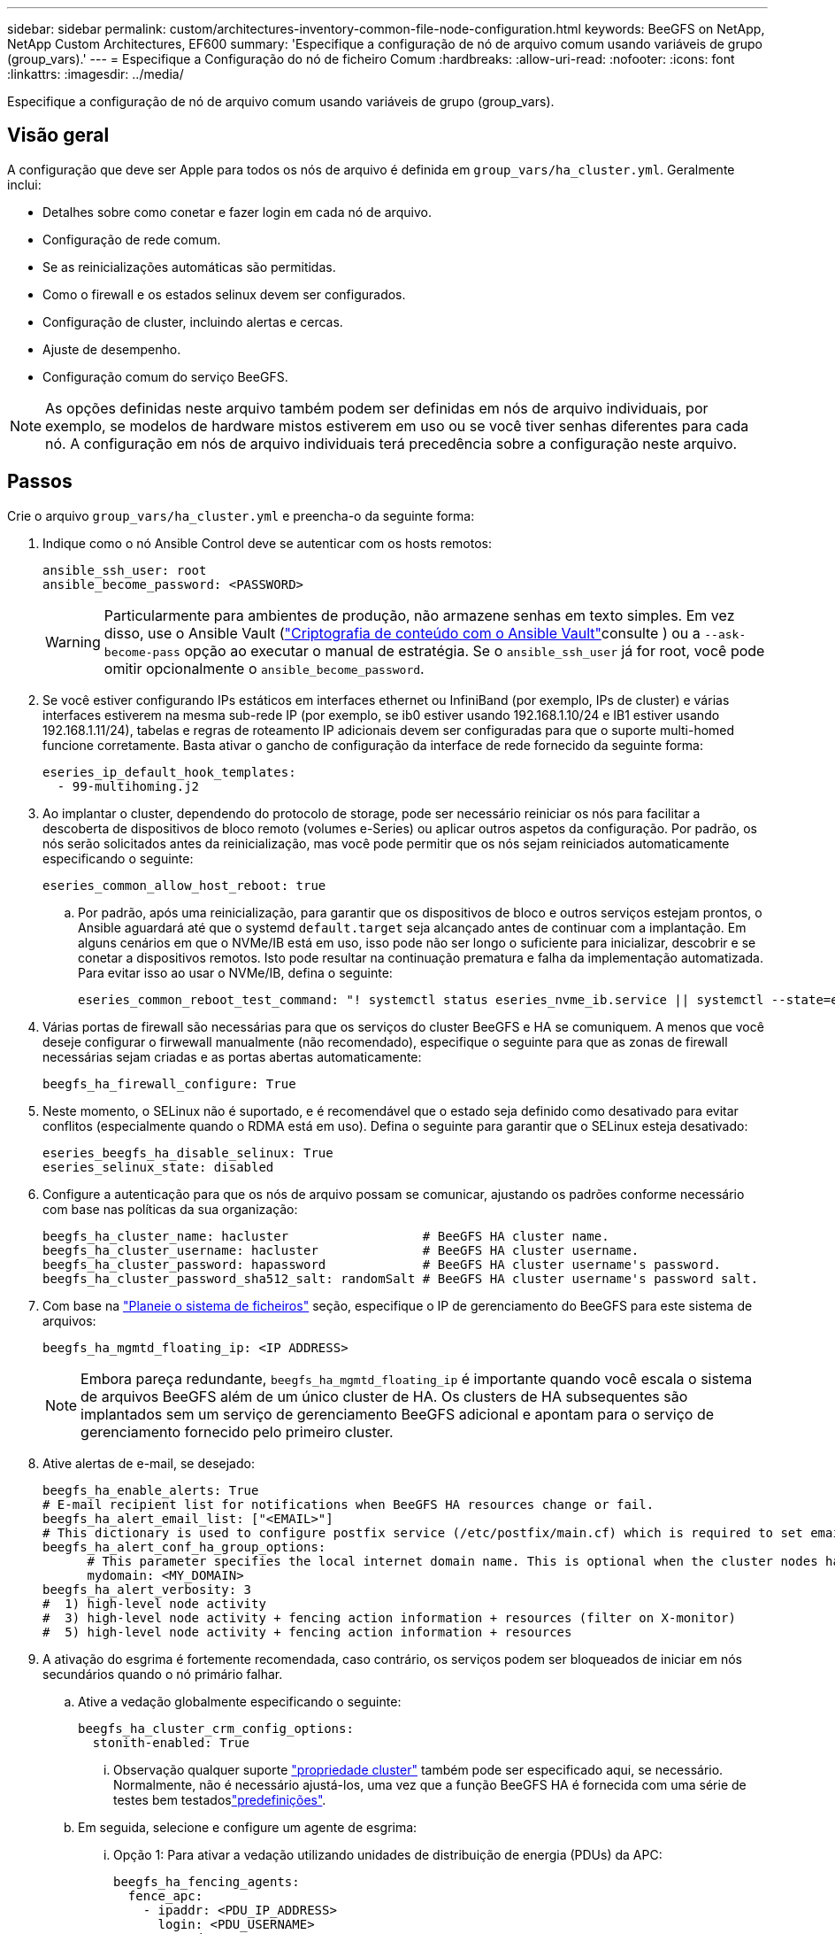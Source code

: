 ---
sidebar: sidebar 
permalink: custom/architectures-inventory-common-file-node-configuration.html 
keywords: BeeGFS on NetApp, NetApp Custom Architectures, EF600 
summary: 'Especifique a configuração de nó de arquivo comum usando variáveis de grupo (group_vars).' 
---
= Especifique a Configuração do nó de ficheiro Comum
:hardbreaks:
:allow-uri-read: 
:nofooter: 
:icons: font
:linkattrs: 
:imagesdir: ../media/


[role="lead"]
Especifique a configuração de nó de arquivo comum usando variáveis de grupo (group_vars).



== Visão geral

A configuração que deve ser Apple para todos os nós de arquivo é definida em `group_vars/ha_cluster.yml`. Geralmente inclui:

* Detalhes sobre como conetar e fazer login em cada nó de arquivo.
* Configuração de rede comum.
* Se as reinicializações automáticas são permitidas.
* Como o firewall e os estados selinux devem ser configurados.
* Configuração de cluster, incluindo alertas e cercas.
* Ajuste de desempenho.
* Configuração comum do serviço BeeGFS.



NOTE: As opções definidas neste arquivo também podem ser definidas em nós de arquivo individuais, por exemplo, se modelos de hardware mistos estiverem em uso ou se você tiver senhas diferentes para cada nó. A configuração em nós de arquivo individuais terá precedência sobre a configuração neste arquivo.



== Passos

Crie o arquivo `group_vars/ha_cluster.yml` e preencha-o da seguinte forma:

. Indique como o nó Ansible Control deve se autenticar com os hosts remotos:
+
[source, yaml]
----
ansible_ssh_user: root
ansible_become_password: <PASSWORD>
----
+

WARNING: Particularmente para ambientes de produção, não armazene senhas em texto simples. Em vez disso, use o Ansible Vault (link:https://docs.ansible.com/ansible/latest/vault_guide/index.html["Criptografia de conteúdo com o Ansible Vault"^]consulte ) ou a `--ask-become-pass` opção ao executar o manual de estratégia. Se o `ansible_ssh_user` já for root, você pode omitir opcionalmente o `ansible_become_password`.

. Se você estiver configurando IPs estáticos em interfaces ethernet ou InfiniBand (por exemplo, IPs de cluster) e várias interfaces estiverem na mesma sub-rede IP (por exemplo, se ib0 estiver usando 192.168.1.10/24 e IB1 estiver usando 192.168.1.11/24), tabelas e regras de roteamento IP adicionais devem ser configuradas para que o suporte multi-homed funcione corretamente. Basta ativar o gancho de configuração da interface de rede fornecido da seguinte forma:
+
[source, yaml]
----
eseries_ip_default_hook_templates:
  - 99-multihoming.j2
----
. Ao implantar o cluster, dependendo do protocolo de storage, pode ser necessário reiniciar os nós para facilitar a descoberta de dispositivos de bloco remoto (volumes e-Series) ou aplicar outros aspetos da configuração. Por padrão, os nós serão solicitados antes da reinicialização, mas você pode permitir que os nós sejam reiniciados automaticamente especificando o seguinte:
+
[source, yaml]
----
eseries_common_allow_host_reboot: true
----
+
.. Por padrão, após uma reinicialização, para garantir que os dispositivos de bloco e outros serviços estejam prontos, o Ansible aguardará até que o systemd `default.target` seja alcançado antes de continuar com a implantação. Em alguns cenários em que o NVMe/IB está em uso, isso pode não ser longo o suficiente para inicializar, descobrir e se conetar a dispositivos remotos. Isto pode resultar na continuação prematura e falha da implementação automatizada. Para evitar isso ao usar o NVMe/IB, defina o seguinte:
+
[source, yaml]
----
eseries_common_reboot_test_command: "! systemctl status eseries_nvme_ib.service || systemctl --state=exited | grep eseries_nvme_ib.service"
----


. Várias portas de firewall são necessárias para que os serviços do cluster BeeGFS e HA se comuniquem. A menos que você deseje configurar o firwewall manualmente (não recomendado), especifique o seguinte para que as zonas de firewall necessárias sejam criadas e as portas abertas automaticamente:
+
[source, yaml]
----
beegfs_ha_firewall_configure: True
----
. Neste momento, o SELinux não é suportado, e é recomendável que o estado seja definido como desativado para evitar conflitos (especialmente quando o RDMA está em uso). Defina o seguinte para garantir que o SELinux esteja desativado:
+
[source, yaml]
----
eseries_beegfs_ha_disable_selinux: True
eseries_selinux_state: disabled
----
. Configure a autenticação para que os nós de arquivo possam se comunicar, ajustando os padrões conforme necessário com base nas políticas da sua organização:
+
[source, yaml]
----
beegfs_ha_cluster_name: hacluster                  # BeeGFS HA cluster name.
beegfs_ha_cluster_username: hacluster              # BeeGFS HA cluster username.
beegfs_ha_cluster_password: hapassword             # BeeGFS HA cluster username's password.
beegfs_ha_cluster_password_sha512_salt: randomSalt # BeeGFS HA cluster username's password salt.
----
. Com base na link:architectures-plan-file-system.html["Planeie o sistema de ficheiros"^] seção, especifique o IP de gerenciamento do BeeGFS para este sistema de arquivos:
+
[source, yaml]
----
beegfs_ha_mgmtd_floating_ip: <IP ADDRESS>
----
+

NOTE: Embora pareça redundante, `beegfs_ha_mgmtd_floating_ip` é importante quando você escala o sistema de arquivos BeeGFS além de um único cluster de HA. Os clusters de HA subsequentes são implantados sem um serviço de gerenciamento BeeGFS adicional e apontam para o serviço de gerenciamento fornecido pelo primeiro cluster.

. Ative alertas de e-mail, se desejado:
+
[source, yaml]
----
beegfs_ha_enable_alerts: True
# E-mail recipient list for notifications when BeeGFS HA resources change or fail.
beegfs_ha_alert_email_list: ["<EMAIL>"]
# This dictionary is used to configure postfix service (/etc/postfix/main.cf) which is required to set email alerts.
beegfs_ha_alert_conf_ha_group_options:
      # This parameter specifies the local internet domain name. This is optional when the cluster nodes have fully qualified hostnames (i.e. host.example.com)
      mydomain: <MY_DOMAIN>
beegfs_ha_alert_verbosity: 3
#  1) high-level node activity
#  3) high-level node activity + fencing action information + resources (filter on X-monitor)
#  5) high-level node activity + fencing action information + resources
----
. A ativação do esgrima é fortemente recomendada, caso contrário, os serviços podem ser bloqueados de iniciar em nós secundários quando o nó primário falhar.
+
.. Ative a vedação globalmente especificando o seguinte:
+
[source, yaml]
----
beegfs_ha_cluster_crm_config_options:
  stonith-enabled: True
----
+
... Observação qualquer suporte link:https://access.redhat.com/documentation/en-us/red_hat_enterprise_linux/9/html/configuring_and_managing_high_availability_clusters/assembly_controlling-cluster-behavior-configuring-and-managing-high-availability-clusters["propriedade cluster"^] também pode ser especificado aqui, se necessário. Normalmente, não é necessário ajustá-los, uma vez que a função BeeGFS HA é fornecida com uma série de testes bem testadoslink:https://github.com/NetApp/beegfs/blob/master/roles/beegfs_ha_7_4/defaults/main.yml#L54["predefinições"^].


.. Em seguida, selecione e configure um agente de esgrima:
+
... Opção 1: Para ativar a vedação utilizando unidades de distribuição de energia (PDUs) da APC:
+
[source, yaml]
----
beegfs_ha_fencing_agents:
  fence_apc:
    - ipaddr: <PDU_IP_ADDRESS>
      login: <PDU_USERNAME>
      passwd: <PDU_PASSWORD>
      pcmk_host_map: "<HOSTNAME>:<PDU_PORT>,<PDU_PORT>;<HOSTNAME>:<PDU_PORT>,<PDU_PORT>"
----
... Opção 2: Para habilitar o esgrima usando as APIs do Redfish fornecidas pelo Lenovo XCC (e outros BMCs):
+
[source, yaml]
----
redfish: &redfish
  username: <BMC_USERNAME>
  password: <BMC_PASSWORD>
  ssl_insecure: 1 # If a valid SSL certificate is not available specify “1”.

beegfs_ha_fencing_agents:
  fence_redfish:
    - pcmk_host_list: <HOSTNAME>
      ip: <BMC_IP>
      <<: *redfish
    - pcmk_host_list: <HOSTNAME>
      ip: <BMC_IP>
      <<: *redfish
----
... Para obter detalhes sobre a configuração de outros agentes de vedação, consulte o link:https://docs.redhat.com/en/documentation/red_hat_enterprise_linux/9/html/configuring_and_managing_high_availability_clusters/assembly_configuring-fencing-configuring-and-managing-high-availability-clusters["Documentação RedHat"^].




. A função BeeGFS HA pode aplicar muitos parâmetros de ajuste diferentes para ajudar a otimizar ainda mais a performance. Estes incluem a otimização da utilização da memória do kernel e a e/S do dispositivo de bloco, entre outros parâmetros. A função é fornecida com um conjunto razoável de link:https://github.com/NetApp/beegfs/blob/master/roles/beegfs_ha_7_4/defaults/main.yml#L180["predefinições"^] com base em testes com os nós de bloco do NetApp e-Series, mas por padrão estes não são aplicados a menos que você especifique:
+
[source, yaml]
----
beegfs_ha_enable_performance_tuning: True
----
+
.. Se necessário, especifique também quaisquer alterações ao ajuste de desempenho padrão aqui. Consulte a documentação completa link:https://github.com/NetApp/beegfs/blob/master/docs/beegfs_ha/performance_tuning.md["parâmetros de ajuste de desempenho"^]para obter detalhes adicionais.


. Para garantir que os endereços IP flutuantes (às vezes conhecidos como interfaces lógicas) usados para serviços BeeGFS possam fazer failover entre nós de arquivo, todas as interfaces de rede devem ser nomeadas de forma consistente. Por padrão, os nomes de interface de rede são gerados pelo kernel, o que não é garantido para gerar nomes consistentes, mesmo em modelos de servidor idênticos com adaptadores de rede instalados nos mesmos slots PCIe. Isso também é útil ao criar inventários antes que o equipamento seja implantado e os nomes de interface gerados sejam conhecidos. Para garantir nomes de dispositivos consistentes, com base em um diagrama de blocos do servidor ou `lshw  -class network -businfo` saída, especifique o mapeamento de interface lógica de endereço PCIe desejado da seguinte forma:
+
.. Para interfaces de rede InfiniBand (IPoIB):
+
[source, yaml]
----
eseries_ipoib_udev_rules:
  "<PCIe ADDRESS>": <NAME> # Ex: 0000:01:00.0: i1a
----
.. Para interfaces de rede Ethernet:
+
[source, yaml]
----
eseries_ip_udev_rules:
  "<PCIe ADDRESS>": <NAME> # Ex: 0000:01:00.0: e1a
----
+

IMPORTANT: Para evitar conflitos quando as interfaces são renomeadas (impedindo-as de serem renomeadas), você não deve usar nomes padrão potenciais como eth0, ens9f0, ib0 ou ibs4f0. Uma convenção de nomenclatura comum é usar 'e' ou 'i' para Ethernet ou InfiniBand, seguido do número do slot PCIe e uma letra para indicar a porta. Por exemplo, a segunda porta de um adaptador InfiniBand instalado no slot 3 seria: i3b.

+

NOTE: Se você estiver usando um modelo de nó de arquivo verificado, clique link:https://docs.netapp.com/us-en/beegfs/beegfs-deploy-create-inventory.html#step-4-define-configuration-that-should-apply-to-all-file-nodes["aqui"^] em exemplo mapeamentos de endereço PCIe para porta lógica.



. Especifique opcionalmente a configuração que deve ser aplicada a todos os serviços BeeGFS no cluster. Os valores de configuração padrão podem ser link:https://github.com/NetApp/beegfs/blob/master/roles/beegfs_ha_7_4/defaults/main.yml#L237["aqui"^]encontrados e a configuração por serviço é especificada em outro lugar:
+
.. Serviço de gerenciamento BeeGFS:
+
[source, yaml]
----
beegfs_ha_beegfs_mgmtd_conf_ha_group_options:
  <OPTION>: <VALUE>
----
.. Serviços de metadados BeeGFS:
+
[source, yaml]
----
beegfs_ha_beegfs_meta_conf_ha_group_options:
  <OPTION>: <VALUE>
----
.. Serviços BeeGFS Storage:
+
[source, yaml]
----
beegfs_ha_beegfs_storage_conf_ha_group_options:
  <OPTION>: <VALUE>
----


. A partir do BeeGFS 7.2.7 e 7.3.1 link:https://doc.beegfs.io/latest/advanced_topics/authentication.html["autenticação de conexão"^]devem ser configurados ou explicitamente desativados. Há algumas maneiras de configurar isso usando a implantação baseada no Ansible:
+
.. Por padrão, a implantação configurará automaticamente a autenticação de conexão e gerará uma `connauthfile` que será distribuída para todos os nós de arquivos e usada com os serviços BeeGFS. Esse arquivo também será colocado/mantido no nó de controle do Ansible `<INVENTORY>/files/beegfs/<sysMgmtdHost>_connAuthFile` onde ele deve ser mantido (com segurança) para reutilização com clientes que precisam acessar esse sistema de arquivos.
+
... Para gerar uma nova chave, especifique `-e "beegfs_ha_conn_auth_force_new=True` ao executar o manual de estratégia do Ansible. Nota isto é ignorado se a `beegfs_ha_conn_auth_secret` estiver definida.
... Para opções avançadas, consulte a lista completa de padrões incluídos no link:https://github.com/NetApp/beegfs/blob/master/roles/beegfs_ha_7_4/defaults/main.yml#L21["BeeGFS HA função"^].


.. Um segredo personalizado pode ser usado definindo o seguinte em `ha_cluster.yml`:
+
[source, yaml]
----
beegfs_ha_conn_auth_secret: <SECRET>
----
.. A autenticação de conexão pode ser totalmente desativada (NÃO recomendada):
+
[source, yaml]
----
beegfs_ha_conn_auth_enabled: false
----




Clique link:https://github.com/netappeseries/beegfs/blob/master/getting_started/beegfs_on_netapp/gen2/group_vars/ha_cluster.yml["aqui"^] para ver um exemplo de um arquivo de inventário completo que representa a configuração comum do nó de arquivo.



=== Usando InfiniBand HDR (200GBK) com nós de bloco NetApp EF600:

Para usar o InfiniBand HDR (200GB) com o EF600, o gerenciador de sub-rede deve suportar a virtualização. Se os nós de arquivo e bloco estiverem conetados usando um switch, isso precisará ser ativado no gerenciador de sub-rede para a malha geral.

Se os nós de bloco e arquivo estiverem diretamente conetados usando InfiniBand, uma instância de `opensm` deve ser configurada em cada nó de arquivo para cada interface diretamente conetada a um nó de bloco. Isso é feito especificando `configure: true` quando link:architectures-inventory-configure-file-nodes.html["configurando interfaces de storage de nós de arquivo"^].

Atualmente, a versão da caixa de entrada `opensm` fornecida com distribuições Linux suportadas não suporta virtualização. Em vez disso, é necessário instalar e configurar a versão do `opensm` a partir do NVIDIA OpenFabrics Enterprise Distribution (OFED). Embora a implantação usando Ansible ainda seja compatível, algumas etapas adicionais são necessárias:

. Usando curl ou a ferramenta desejada, baixe os pacotes para a versão do OpenSM listados na link:../second-gen/beegfs-technology-requirements.html["requisitos de tecnologia"^]seção do site do NVIDIA para `<INVENTORY>/packages/` o diretório. Por exemplo:
+
[source, bash]
----
curl -o packages/opensm-libs-5.17.2.MLNX20240610.dc7c2998-0.1.2310322.x86_64.rpm https://linux.mellanox.com/public/repo/mlnx_ofed/23.10-3.2.2.0/rhel9.3/x86_64/opensm-libs-5.17.2.MLNX20240610.dc7c2998-0.1.2310322.x86_64.rpm

curl -o packages/opensm-5.17.2.MLNX20240610.dc7c2998-0.1.2310322.x86_64.rpm https://linux.mellanox.com/public/repo/mlnx_ofed/23.10-3.2.2.0/rhel9.3/x86_64/opensm-5.17.2.MLNX20240610.dc7c2998-0.1.2310322.x86_64.rpm
----
. Em `group_vars/ha_cluster.yml` Definir a seguinte configuração:
+
[source, yaml]
----
### OpenSM package and configuration information
eseries_ib_opensm_allow_upgrades: true
eseries_ib_opensm_skip_package_validation: true
eseries_ib_opensm_rhel_packages: []
eseries_ib_opensm_custom_packages:
  install:
    - files:
        add:
          "packages/opensm-libs-5.17.2.MLNX20240610.dc7c2998-0.1.2310322.x86_64.rpm": "/tmp/"
          "packages/opensm-5.17.2.MLNX20240610.dc7c2998-0.1.2310322.x86_64.rpm": "/tmp/"
    - packages:
        add:
          - /tmp/opensm-5.17.2.MLNX20240610.dc7c2998-0.1.2310322.x86_64.rpm
          - /tmp/opensm-libs-5.17.2.MLNX20240610.dc7c2998-0.1.2310322.x86_64.rpm
  uninstall:
    - packages:
        remove:
          - opensm
          - opensm-libs
      files:
        remove:
          - /tmp/opensm-5.17.2.MLNX20240610.dc7c2998-0.1.2310322.x86_64.rpm
          - /tmp/opensm-libs-5.17.2.MLNX20240610.dc7c2998-0.1.2310322.x86_64.rpm

eseries_ib_opensm_options:
  virt_enabled: "2"
----

